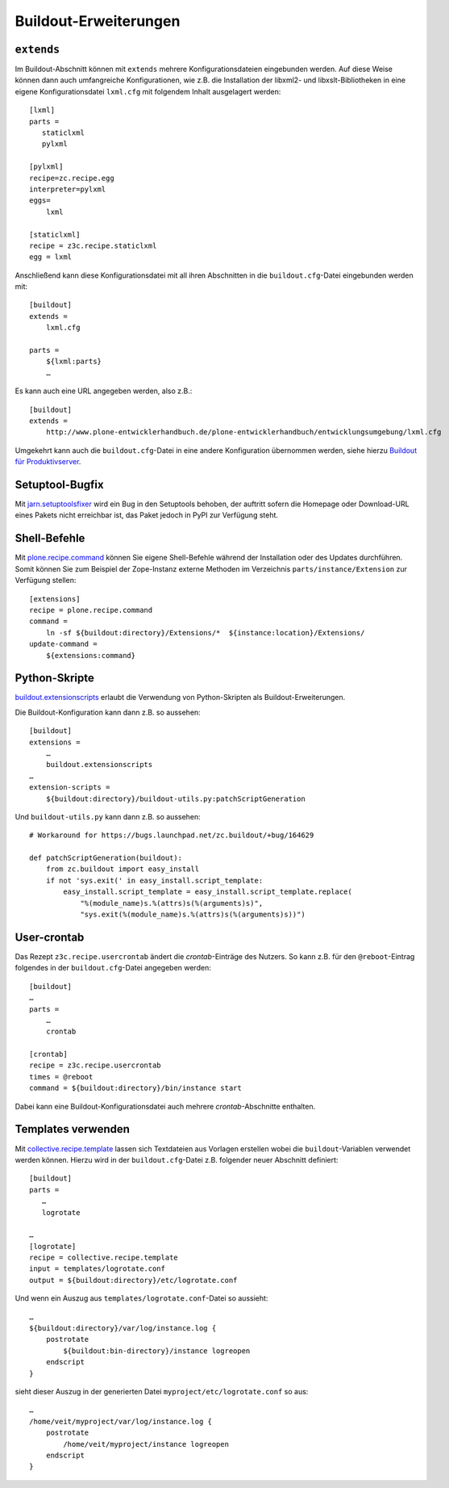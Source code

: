 ======================
Buildout-Erweiterungen
======================

``extends``
===========

Im Buildout-Abschnitt können mit ``extends`` mehrere Konfigurationsdateien eingebunden werden. Auf diese Weise können dann auch umfangreiche Konfigurationen, wie z.B. die Installation der libxml2- und libxslt-Bibliotheken in eine eigene Konfigurationsdatei ``lxml.cfg`` mit folgendem Inhalt ausgelagert werden::

 [lxml]
 parts =
    staticlxml
    pylxml

 [pylxml]
 recipe=zc.recipe.egg
 interpreter=pylxml
 eggs=
     lxml

 [staticlxml]
 recipe = z3c.recipe.staticlxml
 egg = lxml

Anschließend kann diese Konfigurationsdatei mit all ihren Abschnitten in die ``buildout.cfg``-Datei eingebunden werden mit::

 [buildout]
 extends =
     lxml.cfg

 parts =
     ${lxml:parts}
     …

Es kann auch eine URL angegeben werden, also z.B.::

 [buildout]
 extends =
     http://www.plone-entwicklerhandbuch.de/plone-entwicklerhandbuch/entwicklungsumgebung/lxml.cfg

Umgekehrt kann auch die ``buildout.cfg``-Datei in eine andere Konfiguration übernommen werden, siehe hierzu `Buildout für Produktivserver`_.

Setuptool-Bugfix
================

Mit `jarn.setuptoolsfixer`_ wird ein Bug in den Setuptools behoben, der auftritt sofern die Homepage oder Download-URL eines Pakets nicht erreichbar ist, das Paket jedoch in PyPI zur Verfügung steht.

.. _`jarn.setuptoolsfixer`: http://pypi.python.org/pypi/jarn.setuptoolsfixer

Shell-Befehle
=============

Mit `plone.recipe.command`_ können Sie eigene Shell-Befehle während der Installation oder des Updates durchführen. Somit können Sie zum Beispiel der Zope-Instanz externe Methoden im Verzeichnis ``parts/instance/Extension`` zur Verfügung stellen::

 [extensions]
 recipe = plone.recipe.command
 command =
     ln -sf ${buildout:directory}/Extensions/*  ${instance:location}/Extensions/
 update-command =
     ${extensions:command}

Python-Skripte
==============

`buildout.extensionscripts`_ erlaubt die Verwendung von Python-Skripten als Buildout-Erweiterungen.

.. _`buildout.extensionscripts`: http://pypi.python.org/pypi/buildout.extensionscripts/

Die Buildout-Konfiguration kann dann z.B. so aussehen::

 [buildout]
 extensions =
     …
     buildout.extensionscripts
 …
 extension-scripts =
     ${buildout:directory}/buildout-utils.py:patchScriptGeneration

Und ``buildout-utils.py`` kann dann z.B. so aussehen::

 # Workaround for https://bugs.launchpad.net/zc.buildout/+bug/164629

 def patchScriptGeneration(buildout):
     from zc.buildout import easy_install
     if not 'sys.exit(' in easy_install.script_template:
         easy_install.script_template = easy_install.script_template.replace(
             "%(module_name)s.%(attrs)s(%(arguments)s)",
             "sys.exit(%(module_name)s.%(attrs)s(%(arguments)s))")

User-crontab
============

Das Rezept ``z3c.recipe.usercrontab`` ändert die *crontab*-Einträge des Nutzers. So kann z.B. für den ``@reboot``-Eintrag folgendes in der ``buildout.cfg``-Datei angegeben werden::

 [buildout]
 …
 parts =
     …
     crontab

 [crontab]
 recipe = z3c.recipe.usercrontab
 times = @reboot
 command = ${buildout:directory}/bin/instance start

Dabei kann eine Buildout-Konfigurationsdatei auch mehrere *crontab*-Abschnitte enthalten.

Templates verwenden
===================

Mit `collective.recipe.template`_ lassen sich Textdateien aus Vorlagen erstellen wobei die ``buildout``-Variablen verwendet werden können. Hierzu wird in der ``buildout.cfg``-Datei z.B. folgender neuer Abschnitt definiert::

 [buildout]
 parts =
    …
    logrotate

 …
 [logrotate]
 recipe = collective.recipe.template
 input = templates/logrotate.conf
 output = ${buildout:directory}/etc/logrotate.conf

Und wenn ein Auszug aus ``templates/logrotate.conf``-Datei so aussieht::

 …
 ${buildout:directory}/var/log/instance.log {
     postrotate
         ${buildout:bin-directory}/instance logreopen
     endscript
 }

sieht dieser Auszug in der generierten  Datei ``myproject/etc/logrotate.conf`` so aus::

 …
 /home/veit/myproject/var/log/instance.log {
     postrotate
         /home/veit/myproject/instance logreopen
     endscript
 }

.. _`Buildout für Produktivserver`: http://www.veit-schiele.de/dienstleistungen/technische-dokumentation/plone-entwicklerhandbuch/produktivserver
.. _`plone.recipe.command`: http://pypi.python.org/pypi/plone.recipe.command
.. _`collective.recipe.template`: http://pypi.python.org/pypi/collective.recipe.template
